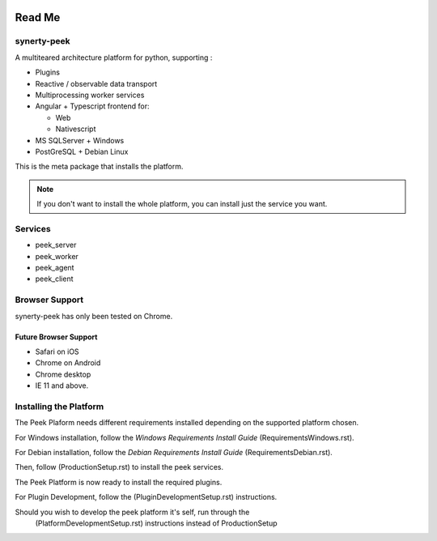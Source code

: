 .. image:: https://readthedocs.org/projects/synerty-peek/badge/?version=latest
    :target: http://synerty-peek.readthedocs.io/en/latest/?badge=latest
    :alt: Documentation Status

=======
Read Me
=======

synerty-peek
------------

A multiteared architecture platform for python, supporting :

*   Plugins

*   Reactive / observable data transport

*   Multiprocessing worker services

*   Angular + Typescript frontend for:

    *   Web

    *   Nativescript

*   MS SQLServer + Windows

*   PostGreSQL + Debian Linux

This is the meta package that installs the platform.

.. NOTE:: If you don't want to install the whole platform, you can install just the
    service you want.

Services
--------

*  peek_server
*  peek_worker
*  peek_agent
*  peek_client

Browser Support
---------------

synerty-peek has only been tested on Chrome.

Future Browser Support
``````````````````````

*  Safari on iOS
*  Chrome on Android
*  Chrome desktop
*  IE 11 and above.

Installing the Platform
-----------------------

The Peek Plaform needs different requirements installed depending on the supported
platform chosen.

For Windows installation, follow the *Windows Requirements Install Guide*
(RequirementsWindows.rst).

For Debian installation, follow the *Debian Requirements Install Guide*
(RequirementsDebian.rst).

Then, follow (ProductionSetup.rst) to install the peek services.

The Peek Platform is now ready to install the required plugins.

For Plugin Development, follow the (PluginDevelopmentSetup.rst) instructions.

Should you wish to develop the peek platform it's self, run through the
 (PlatformDevelopmentSetup.rst) instructions instead of ProductionSetup


